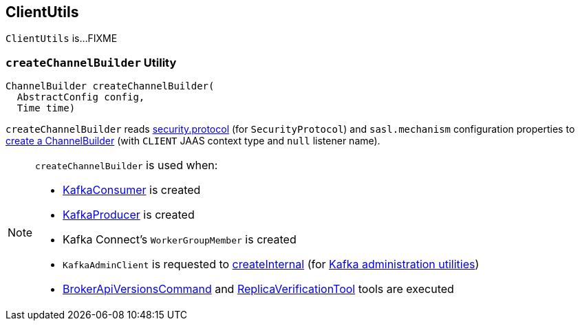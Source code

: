 == [[ClientUtils]] ClientUtils

`ClientUtils` is...FIXME

=== [[createChannelBuilder]] `createChannelBuilder` Utility

[source, java]
----
ChannelBuilder createChannelBuilder(
  AbstractConfig config,
  Time time)
----

`createChannelBuilder` reads link:kafka-clients-CommonClientConfigs.adoc#security.protocol[security.protocol] (for `SecurityProtocol`) and `sasl.mechanism` configuration properties to link:kafka-common-network-ChannelBuilders.adoc#clientChannelBuilder[create a ChannelBuilder] (with `CLIENT` JAAS context type and `null` listener name).

[NOTE]
====
`createChannelBuilder` is used when:

* link:kafka-consumer-KafkaConsumer.adoc[KafkaConsumer] is created

* link:kafka-producer-KafkaProducer.adoc[KafkaProducer] is created

* Kafka Connect's `WorkerGroupMember` is created

* `KafkaAdminClient` is requested to link:kafka-clients-admin-KafkaAdminClient.adoc#createInternal[createInternal] (for link:kafka-tools.adoc[Kafka administration utilities])

* link:kafka-admin-BrokerApiVersionsCommand.adoc[BrokerApiVersionsCommand] and link:kafka-tools-ReplicaVerificationTool.adoc[ReplicaVerificationTool] tools are executed
====
